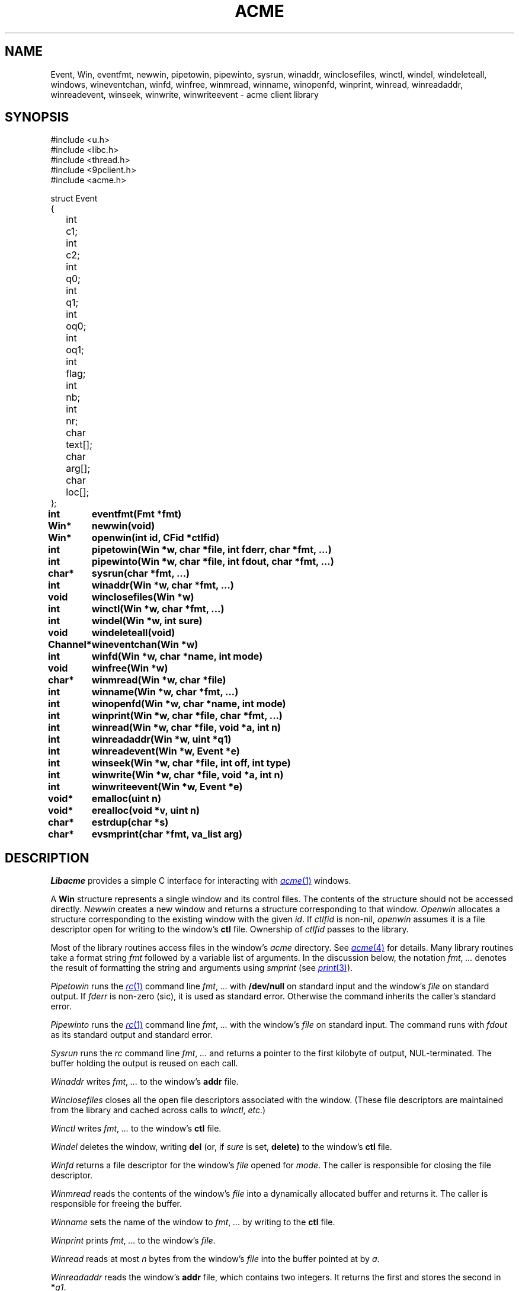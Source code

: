 .TH ACME 3
.SH NAME
Event, Win,
eventfmt,
newwin,
pipetowin,
pipewinto,
sysrun,
winaddr,
winclosefiles,
winctl,
windel,
windeleteall,
windows,
wineventchan,
winfd,
winfree,
winmread,
winname,
winopenfd,
winprint,
winread,
winreadaddr,
winreadevent,
winseek,
winwrite,
winwriteevent \- acme client library
.SH SYNOPSIS
.ft L
.nf
#include <u.h>
#include <libc.h>
#include <thread.h>
#include <9pclient.h>
#include <acme.h>
.fi
.PP
.ft L
.ta +\w'\fLxxxx'u +\w'\fLxxxxx'u
.nf
struct Event
{
	int	c1;
	int	c2;
	int	q0;
	int	q1;
	int	oq0;
	int	oq1;
	int	flag;
	int	nb;
	int	nr;
	char	text[];
	char	arg[];
	char	loc[];
};
.PP
.ta +\w'\fLxxxxxxxxxx'u
.B
int	eventfmt(Fmt *fmt)
.PP
.B
Win*	newwin(void)
.PP
.B
Win*	openwin(int id, CFid *ctlfid)
.PP
.B
int	pipetowin(Win *w, char *file, int fderr, char *fmt, ...)
.PP
.B
int	pipewinto(Win *w, char *file, int fdout, char *fmt, ...)
.PP
.B
char*	sysrun(char *fmt, ...)
.PP
.B
int	winaddr(Win *w, char *fmt, ...)
.PP
.B
void	winclosefiles(Win *w)
.PP
.B
int	winctl(Win *w, char *fmt, ...)
.PP
.B
int	windel(Win *w, int sure)
.PP
.B
void	windeleteall(void)
.PP
.B
Channel*	wineventchan(Win *w)
.PP
.B
int	winfd(Win *w, char *name, int mode)
.PP
.B
void	winfree(Win *w)
.PP
.B
char*	winmread(Win *w, char *file)
.PP
.B
int	winname(Win *w, char *fmt, ...)
.PP
.B
int	winopenfd(Win *w, char *name, int mode)
.PP
.B
int	winprint(Win *w, char *file, char *fmt, ...)
.PP
.B
int	winread(Win *w, char *file, void *a, int n)
.PP
.B
int	winreadaddr(Win *w, uint *q1)
.PP
.B
int	winreadevent(Win *w, Event *e)
.PP
.B
int	winseek(Win *w, char *file, int off, int type)
.PP
.B
int	winwrite(Win *w, char *file, void *a, int n)
.PP
.B
int	winwriteevent(Win *w, Event *e)
.PP
.B
void*	emalloc(uint n)
.PP
.B
void*	erealloc(void *v, uint n)
.PP
.B
char*	estrdup(char *s)
.PP
.B
char*	evsmprint(char *fmt, va_list arg)
.SH DESCRIPTION
.I Libacme
provides a simple C interface for interacting with
.MR acme 1
windows.
.PP
A
.B Win
structure represents a single window and its control files.
The contents of the structure should not be accessed directly.
.I Newwin
creates a new window and returns a structure corresponding to that window.
.I Openwin
allocates a structure corresponding to the existing window with the given
.IR id .
If
.I ctlfid
is non-nil, 
.I openwin
assumes it is a file descriptor open for writing to the window's
.B ctl
file.
Ownership of
.I ctlfid
passes to the library.
.PP
Most of the library routines access files in the window's
.I acme
directory.
See
.MR acme 4
for details.
Many library routines take a format string
.I fmt
followed by a variable list of arguments.
In the discussion below, the notation
.I fmt\fR, \fP...
denotes the result of formatting the string and arguments
using
.I smprint
(see
.MR print 3 ).
.PP
.I Pipetowin
runs the
.MR rc 1
command line
.I fmt\fR, \fP...
with 
.B /dev/null
on standard input and the window's
.I file
on standard output.
If
.I fderr
is non-zero (sic), 
it is used as standard error.
Otherwise the command inherits the caller's standard error.
.PP
.I Pipewinto
runs the 
.MR rc 1
command line
.I fmt\fR, \fP...
with the window's
.I file
on standard input.
The command runs with
.I fdout 
as its standard output and standard error.
.PP
.I Sysrun
runs the
.I rc
command line
.I fmt\fR, \fP...
and returns a pointer to the first kilobyte of output, NUL-terminated.
The buffer holding the output is reused on each call.
.PP
.I Winaddr
writes
.I fmt\fR, \fP...
to the window's
.B addr
file.
.PP
.I Winclosefiles
closes all the open file descriptors associated with the window.
(These file descriptors are maintained from the library and 
cached across calls to 
.IR winctl ,
.IR etc .)
.PP
.I Winctl
writes
.I fmt\fR, \fP...
to the window's
.B ctl
file.
.PP
.I Windel
deletes the window,
writing
.B del
(or, if
.I sure
is set,
.B delete)
to the window's
.B ctl
file.
.PP
.I Winfd
returns a file descriptor for the window's
.I file
opened for
.IR mode .
The caller is responsible for closing the file descriptor.
.PP
.I Winmread
reads the contents of the window's
.I file
into a dynamically allocated buffer
and returns it.
The caller is responsible for freeing the buffer.
.PP
.I Winname
sets the name of the window to
.I fmt\fR, \fP...
by writing to the
.B ctl
file.
.PP
.I Winprint
prints
.I fmt\fR, \fP...
to the window's
.IR file .
.PP
.I Winread
reads at most 
.I n
bytes from the window's
.IR file
into the buffer pointed at by
.IR a .
.PP
.I Winreadaddr
reads the window's
.B addr
file, which contains two integers.
It returns the first and stores the second in 
.BI * q1 \fR.
.PP
.I Winseek
seeks the file descriptor for the window's
.I file
to position
.I off
relative to
.I type
(see
.MR seek 3 ).
.PP
.I Winwrite
writes the
.I n
bytes pointed at by
.I a
to the window's
.IR file .
.PP
An
.B Event
structure represents an event originating in a particular window.
The fields correspond to the fields in
.IR acme 's
event messages.
See 
.MR acme 4
for detailed explanations.
The fields are:
.TP
.BR c1 ", " c2
The two event characters, indicating origin and type of action.
.TP
.BR q0 ", " q1
The character addresses of the action.
If the original event had an empty selection
.RB ( q0 = q1 )
and was accompanied by an expansion
(the 2 bit is set in the flag), then 
.B q0
and
.B q1
will indicate the expansion rather than original event.
.TP
.BR oq0 ", " oq1
The 
.B q0
and
.B q1
of the original event, even if it was expanded.
If there was no expansion,
.BR oq0 = q0
and
.BR oq1 = q1 .
.TP
.B flag
The flag.
.TP
.B nr
The number of characters (UTF sequences) included in the optional text.
.TP
.B text
The optional text itself, encoded in UTF.
.TP
.B nb
The number of bytes included in the optional text.
.TP
.B arg
The chorded argument, if present
(the 8 bit is set in the flag).
.TP
.B loc
The chorded location, if present
(the 8 bit is set in the flag).
.PD
.PP
.I Winreadevent
reads the next event (q.v.)
from the window's
.B event
file.
.PP
.I Winwriteevent
writes an event back to the window's 
.B event
file, indicating to
.I acme
that it should be handled internally.
.PP
.I Wineventchan
returns a pointer to a
.B Channel
(see
.MR thread 3 )
on which event structures (not pointers) can be read.
The first call to
.I wineventchan
allocates a channel and
starts a new thread that loops calling
.I winreadevent
and copying the events into the channel.
Subsequent calls return the same channel.
Clients should not call
.I winreadevent
after calling
.IR wineventchan .
.PP
.IR Emalloc ,
.IR erealloc ,
.IR estrdup ,
and
.I evsmprint
are like
.MR malloc 3 ,
.IR realloc ,
.IR strdup
(see
.MR strcat 3 ),
and
.IR vsmprint
(see
.MR print 3 ),
but they call
.MR sysfatal 3
on error rather than returning nil.
.SH SOURCE
.B \*9/src/libacme
.SH SEE ALSO
.MR acme 1 ,
.MR acme 4
